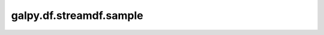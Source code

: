 galpy.df.streamdf.sample
==========================================

.. automethod:: galpy.df.streamdf.sample
